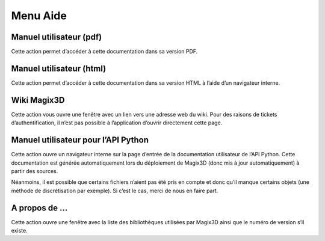 Menu Aide
~~~~~~~~~

Manuel utilisateur (pdf)
^^^^^^^^^^^^^^^^^^^^^^^^

Cette action permet d’accéder à cette documentation dans sa version PDF.

Manuel utilisateur (html)
^^^^^^^^^^^^^^^^^^^^^^^^^

Cette action permet d’accéder à cette documentation dans sa version HTML
à l’aide d’un navigateur interne.

Wiki Magix3D
^^^^^^^^^^^^

Cette action vous ouvre une fenêtre avec un lien vers une adresse web du
wiki. Pour des raisons de tickets d’authentification, il n’est pas
possible à l’application d’ouvrir directement cette page.

Manuel utilisateur pour l’API Python
^^^^^^^^^^^^^^^^^^^^^^^^^^^^^^^^^^^^

Cette action ouvre un navigateur interne sur la page d’entrée de la
documentation utilisateur de l’API Python. Cette documentation est
générée automatiquement lors du déploiement de Magix3D (donc mis à jour
automatiquement) à partir des sources.

Néanmoins, il est possible que certains fichiers n’aient pas été pris en
compte et donc qu’il manque certains objets (une méthode de
discrétisation par exemple). Si c’est le cas, merci de nous en faire
part.

A propos de ...
^^^^^^^^^^^^^^^

Cette action ouvre une fenêtre avec la liste des bibliothèques utilisées
par Magix3D ainsi que le numéro de version s’il existe.
